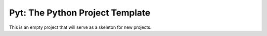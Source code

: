 ================================
Pyt: The Python Project Template
================================

This is an empty project that will serve as a skeleton for new projects.
